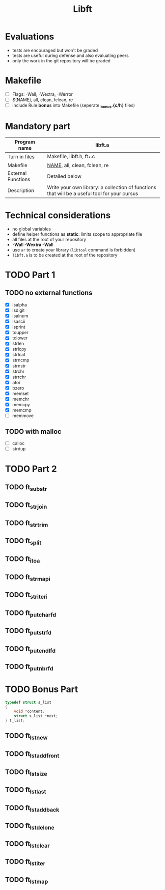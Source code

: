 #+title: Libft

* Evaluations
- tests are encouraged but won't be graded
- tests are useful during defense and also evaluating peers
- only the work in the git repository will be graded

* Makefile
- [ ] Flags: -Wall, -Wextra, -Werror
- [ ] $(NAME), all, clean, fclean, re
- [ ] include Rule *bonus* into Makefile (seperate *_bonus.{c/h*} files)

* Mandatory part
|--------------------+----------------------------------------------------------------------------------------------|
| *Program name*       | libft.a                                                                                      |
|--------------------+----------------------------------------------------------------------------------------------|
| Turn in files      | Makefile, libft.h, ft_*.c                                                                    |
|--------------------+----------------------------------------------------------------------------------------------|
| Makefile           | _NAME_, all, clean, fclean, re                                                                 |
|--------------------+----------------------------------------------------------------------------------------------|
| External Functions | Detailed below                                                                               |
|--------------------+----------------------------------------------------------------------------------------------|
| Description        | Write your own library: a collection of functions that will be a useful tool for your cursus |
|--------------------+----------------------------------------------------------------------------------------------|

* Technical considerations
- no global variables
- define helper functions as *static*: limits scope to appropriate file
- all files at the root of your repository
- *-Wall -Wextra -Wall*
- use =ar= to create your library (=libtool= command is forbidden)
- ~libft.a~ is to be created at the root of the repository

* TODO Part 1
:LOGBOOK:
CLOCK: [2024-07-31 Wed 14:31]--[2024-07-31 Wed 15:14] =>  0:43
:END:
** TODO no external functions
- [X] isalpha
- [X] isdigit
- [X] isalnum
- [X] isascii
- [X] isprint
- [X] toupper
- [X] tolower
- [X] strlen
- [X] strlcpy
- [X] strlcat
- [X] strncmp
- [X] strnstr
- [X] strchr
- [X] strrchr
- [X] atoi
- [X] bzero
- [X] memset
- [X] memchr
- [X] memcpy
- [X] memcmp
- [ ] memmove
** TODO with malloc
- [ ] calloc
- [ ] strdup

* TODO Part 2
** TODO ft_substr
** TODO ft_strjoin
** TODO ft_strtrim
** TODO ft_split
** TODO ft_itoa
** TODO ft_strmapi
** TODO ft_striteri
** TODO ft_putchar_fd
** TODO ft_putstr_fd
** TODO ft_putendl_fd
** TODO ft_putnbr_fd

* TODO Bonus Part
#+begin_src c
typedef struct s_list
{
	void *content;
	struct s_list *next;
} t_list;
#+end_src

** TODO ft_lstnew
** TODO ft_lstadd_front
** TODO ft_lstsize
** TODO ft_lstlast
** TODO ft_lstadd_back
** TODO ft_lstdelone
** TODO ft_lstclear
** TODO ft_lstiter
** TODO ft_lstmap
